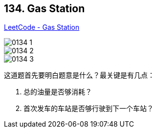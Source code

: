 == 134. Gas Station

https://leetcode.com/problems/gas-station/[LeetCode - Gas Station]

image::images/0134-1.png[]

image::images/0134-2.png[]

image::images/0134-3.png[]

这道题首先要明白题意是什么？最关键是有几点：

. 总的油量是否够消耗？
. 首次发车的车站是否够行驶到下一个车站？
